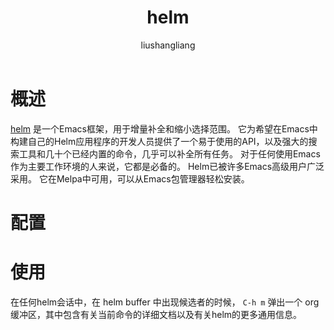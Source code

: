 # -*- coding:utf-8-*-
#+TITLE: helm
#+AUTHOR: liushangliang
#+EMAIL: phenix3443+github@gmail.com

* 概述
  [[https://github.com/emacs-helm/helm][helm]] 是一个Emacs框架，用于增量补全和缩小选择范围。 它为希望在Emacs中构建自己的Helm应用程序的开发人员提供了一个易于使用的API，以及强大的搜索工具和几十个已经内置的命令，几乎可以补全所有任务。 对于任何使用Emacs作为主要工作环境的人来说，它都是必备的。 Helm已被许多Emacs高级用户广泛采用。 它在Melpa中可用，可以从Emacs包管理器轻松安装。

* 配置

* 使用

  在任何helm会话中，在 helm buffer 中出现候选者的时候， =C-h m= 弹出一个 org 缓冲区，其中包含有关当前命令的详细文档以及有关helm的更多通用信息。
